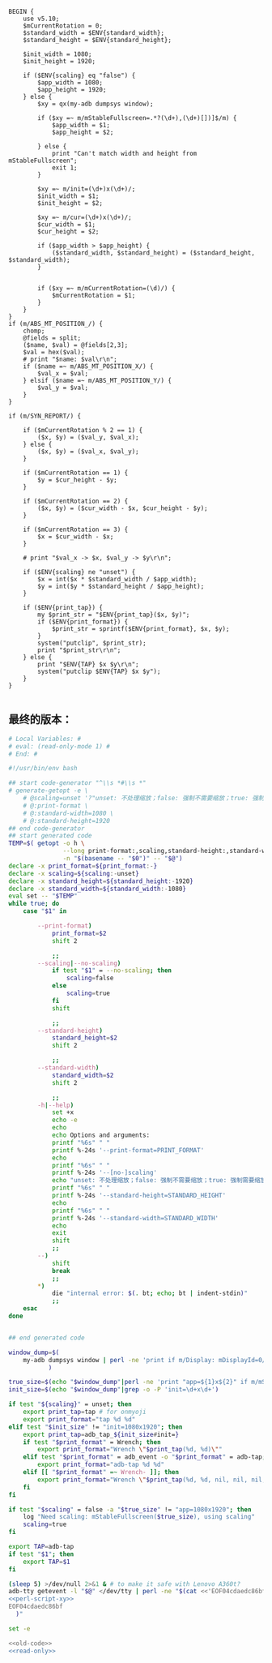 #+name: perl-script-xy
#+BEGIN_SRC cperl
  BEGIN {
      use v5.10;
      $mCurrentRotation = 0;
      $standard_width = $ENV{standard_width};
      $standard_height = $ENV{standard_height};

      $init_width = 1080;
      $init_height = 1920;

      if ($ENV{scaling} eq "false") {
          $app_width = 1080;
          $app_height = 1920;
      } else {
          $xy = qx(my-adb dumpsys window);

          if ($xy =~ m/mStableFullscreen=.*?(\d+),(\d+)[])]$/m) {
              $app_width = $1;
              $app_height = $2;

          } else {
              print "Can't match width and height from mStableFullscreen";
              exit 1;
          }

          $xy =~ m/init=(\d+)x(\d+)/;
          $init_width = $1;
          $init_height = $2;

          $xy =~ m/cur=(\d+)x(\d+)/;
          $cur_width = $1;
          $cur_height = $2;

          if ($app_width > $app_height) {
              ($standard_width, $standard_height) = ($standard_height, $standard_width);
          }


          if ($xy =~ m/mCurrentRotation=(\d)/) {
              $mCurrentRotation = $1;
          }
      }
  }
  if (m/ABS_MT_POSITION_/) {
      chomp;
      @fields = split;
      ($name, $val) = @fields[2,3];
      $val = hex($val);
      # print "$name: $val\r\n";
      if ($name =~ m/ABS_MT_POSITION_X/) {
          $val_x = $val;
      } elsif ($name =~ m/ABS_MT_POSITION_Y/) {
          $val_y = $val;
      }
  }

  if (m/SYN_REPORT/) {

      if ($mCurrentRotation % 2 == 1) {
          ($x, $y) = ($val_y, $val_x);
      } else {
          ($x, $y) = ($val_x, $val_y);
      }

      if ($mCurrentRotation == 1) {
          $y = $cur_height - $y;
      }

      if ($mCurrentRotation == 2) {
          ($x, $y) = ($cur_width - $x, $cur_height - $y);
      }

      if ($mCurrentRotation == 3) {
          $x = $cur_width - $x;
      }

      # print "$val_x -> $x, $val_y -> $y\r\n";

      if ($ENV{scaling} ne "unset") {
          $x = int($x * $standard_width / $app_width);
          $y = int($y * $standard_height / $app_height);
      }

      if ($ENV{print_tap}) {
          my $print_str = "$ENV{print_tap}($x, $y)";
          if ($ENV{print_format}) {
              $print_str = sprintf($ENV{print_format}, $x, $y);
          }
          system("putclip", $print_str);
          print "$print_str\r\n";
      } else {
          print "$ENV{TAP} $x $y\r\n";
          system("putclip $ENV{TAP} $x $y");
      }
  }

#+END_SRC
** 最终的版本：

#+name: read-only
#+BEGIN_SRC sh
# Local Variables: #
# eval: (read-only-mode 1) #
# End: #
#+END_SRC

#+name: old-code
#+BEGIN_SRC sh :noweb yes
  #!/usr/bin/env bash

  ## start code-generator "^\\s *#\\s *"
  # generate-getopt -e \
      # @scaling=unset '?"unset: 不处理缩放；false: 强制不需要缩放；true: 强制需要缩放"' \
      # @:print-format \
      # @:standard-width=1080 \
      # @:standard-height=1920
  ## end code-generator
  ## start generated code
  TEMP=$( getopt -o h \
                 --long print-format:,scaling,standard-height:,standard-width:,help,no-scaling \
                 -n "$(basename -- "$0")" -- "$@")
  declare -x print_format=${print_format:-}
  declare -x scaling=${scaling:-unset}
  declare -x standard_height=${standard_height:-1920}
  declare -x standard_width=${standard_width:-1080}
  eval set -- "$TEMP"
  while true; do
      case "$1" in

          --print-format)
              print_format=$2
              shift 2

              ;;
          --scaling|--no-scaling)
              if test "$1" = --no-scaling; then
                  scaling=false
              else
                  scaling=true
              fi
              shift

              ;;
          --standard-height)
              standard_height=$2
              shift 2

              ;;
          --standard-width)
              standard_width=$2
              shift 2

              ;;
          -h|--help)
              set +x
              echo -e
              echo
              echo Options and arguments:
              printf "%6s" " "
              printf %-24s '--print-format=PRINT_FORMAT'
              echo
              printf "%6s" " "
              printf %-24s '--[no-]scaling'
              echo "unset: 不处理缩放；false: 强制不需要缩放；true: 强制需要缩放"
              printf "%6s" " "
              printf %-24s '--standard-height=STANDARD_HEIGHT'
              echo
              printf "%6s" " "
              printf %-24s '--standard-width=STANDARD_WIDTH'
              echo
              exit
              shift
              ;;
          --)
              shift
              break
              ;;
          ,*)
              die "internal error: $(. bt; echo; bt | indent-stdin)"
              ;;
      esac
  done


  ## end generated code

  window_dump=$(
      my-adb dumpsys window | perl -ne 'print if m/Display: mDisplayId=0/..m/init=/'
             )

  true_size=$(echo "$window_dump"|perl -ne 'print "app=${1}x${2}" if m/mStableFullscreen=.*?(\d+),(\d+)[])]\s*$/')
  init_size=$(echo "$window_dump"|grep -o -P 'init=\d+x\d+')

  if test "${scaling}" = unset; then
      export print_tap=tap # for onmyoji
      export print_format="tap %d %d"
  elif test "$init_size" != "init=1080x1920"; then
      export print_tap=adb_tap_${init_size#init=}
      if test "$print_format" = Wrench; then
          export print_format="Wrench \"$print_tap(%d, %d)\""
      elif test "$print_format" = adb_event -o "$print_format" = adb-tap; then
          export print_format="adb-tap %d %d"
      elif [[ "$print_format" =~ Wrench- ]]; then
          export print_format="Wrench \"$print_tap(%d, %d, nil, nil, nil, ${print_format#Wrench-})\""
      fi
  fi

  if test "$scaling" = false -a "$true_size" != "app=1080x1920"; then
      log "Need scaling: mStableFullscreen($true_size), using scaling"
      scaling=true
  fi

  export TAP=adb-tap
  if test "$1"; then
      export TAP=$1
  fi

  (sleep 5) >/dev/null 2>&1 & # to make it safe with Lenovo A360t?
  adb-tty getevent -l "$@" </dev/tty | perl -ne "$(cat <<'EOF04cdaedc86bf'
  <<perl-script-xy>>
  EOF04cdaedc86bf
    )"
#+END_SRC

#+name: the-ultimate-script
#+BEGIN_SRC sh :tangle ~/system-config/bin/adb-get-xy :comments link :shebang "#!/usr/bin/env bash" :noweb yes
set -e

<<old-code>>
<<read-only>>
#+END_SRC

#+results: the-ultimate-script

